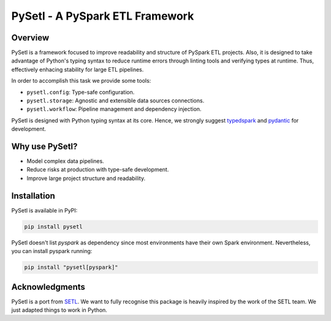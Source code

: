 PySetl - A PySpark ETL Framework
============================================

|PyPI Badge|
|Build Status|
|Code Coverage|
|Documentation Status|

Overview
--------------------------------------------
PySetl is a framework focused to improve readability and structure of PySpark
ETL projects. Also, it is designed to take advantage of Python's typing syntax
to reduce runtime errors through linting tools and verifying types at runtime.
Thus, effectively enhacing stability for large ETL pipelines.

In order to accomplish this task we provide some tools:

- ``pysetl.config``: Type-safe configuration.
- ``pysetl.storage``: Agnostic and extensible data sources connections.
- ``pysetl.workflow``: Pipeline management and dependency injection.

PySetl is designed with Python typing syntax at its core. Hence, we strongly
suggest `typedspark`_ and `pydantic`_ for development.

Why use PySetl?
--------------------------------------------
- Model complex data pipelines.
- Reduce risks at production with type-safe development.
- Improve large project structure and readability.

Installation
--------------------------------------------
PySetl is available in PyPI:

.. code-block:: bash

    pip install pysetl

PySetl doesn't list `pyspark` as dependency since most environments have their own
Spark environment. Nevertheless, you can install pyspark running:

.. code-block:: bash

    pip install "pysetl[pyspark]"

Acknowledgments
--------------------------------------------

PySetl is a port from `SETL`_.  We want
to fully recognise this package is heavily inspired by the work of the SETL
team. We just adapted things to work in Python. 

.. _typedspark: https://typedspark.readthedocs.io/en/latest/
.. _pydantic: https://docs.pydantic.dev/latest/
.. _SETL: https://setl-framework.github.io/setl/ 

.. |PyPI Badge| image:: https://img.shields.io/pypi/v/pysetl
    :target: https://pypi.org/project/pysetl

.. |Build Status| image:: https://github.com/JhossePaul/pysetl/actions/workflows/build.yml/badge.svg
    :target: https://github.com/JhossePaul/pysetl/actions/workflows/build.yml

.. |Code Coverage| image:: https://codecov.io/gh/JhossePaul/pysetl/branch/main/graph/badge.svg
    :target: https://codecov.io/gh/JhossePaul/pysetl

.. |Documentation Status| image:: https://readthedocs.org/projects/pysetl/badge/?version=latest
    :target: https://pysetl.readthedocs.io/en/latest/?badge=latest
